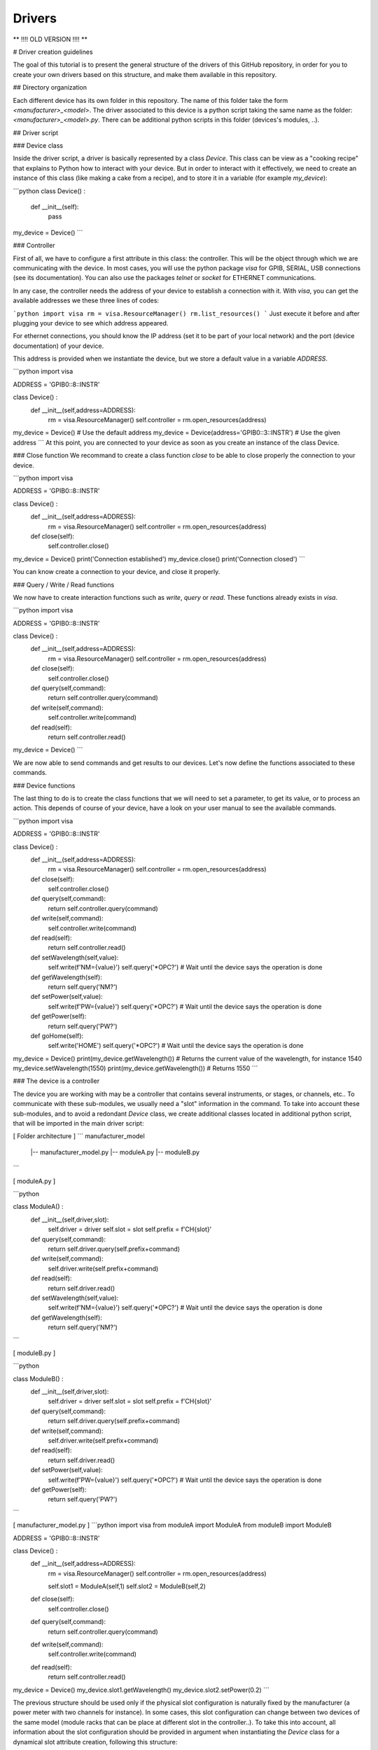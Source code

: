 .. _drivers:

Drivers
=======

**   !!!! OLD VERSION !!!! **


# Driver creation guidelines

The goal of this tutorial is to present the general structure of the drivers of this GitHub repository, in order for you to create your own drivers based on this structure, and make them available in this repository.

## Directory organization

Each different device has its own folder in this repository. The name of this folder take the form *\<manufacturer\>_\<model\>*. The driver associated to this device is a python script taking the same name as the folder: *\<manufacturer\>_\<model\>.py*. There can be additional python scripts in this folder (devices's modules, ..).

## Driver script

### Device class

Inside the driver script, a driver is basically represented by a class `Device`. This class can be view as a "cooking recipe" that explains to Python how to interact with your device. But in order to interact with it effectively, we need to create an instance of this class (like making a cake from a recipe), and to store it in a variable (for example `my_device`):

```python
class Device() :
    def __init__(self):
        pass
        
my_device = Device()
```

### Controller

First of all, we have to configure a first attribute in this class: the controller. This will be the object through which we are communicating with the device. In most cases, you will use the python package `visa` for GPIB, SERIAL, USB connections (see its documentation). You can also use the packages `telnet` or `socket` for ETHERNET communications.  

In any case, the controller needs the address of your device to establish a connection with it. With `visa`, you can get the available addresses we these three lines of codes:

```python
import visa
rm = visa.ResourceManager()
rm.list_resources()
```
Just execute it before and after plugging your device to see which address appeared. 

For ethernet connections, you should know the IP address (set it to be part of your local network) and the port (device documentation) of your device.   

This address is provided when we instantiate the device, but we store a default value in a variable `ADDRESS`.

```python
import visa

ADDRESS = 'GPIB0::8::INSTR'

class Device() :
    def __init__(self,address=ADDRESS):
        rm = visa.ResourceManager()
        self.controller = rm.open_resources(address)
        
my_device = Device() # Use the default address
my_device = Device(address='GPIB0::3::INSTR') # Use the given address
```
At this point, you are connected to your device as soon as you create an instance of the class Device.

### Close function
We recommand to create a class function `close` to be able to close properly the connection to your device.

```python
import visa

ADDRESS = 'GPIB0::8::INSTR'

class Device() :
    def __init__(self,address=ADDRESS):
        rm = visa.ResourceManager()
        self.controller = rm.open_resources(address)
        
    def close(self):
        self.controller.close()
        
my_device = Device() 
print('Connection established')
my_device.close()
print('Connection closed')
```

You can know create a connection to your device, and close it properly.

### Query / Write / Read functions

We now have to create interaction functions such as `write`, `query` or `read`. These functions already exists in `visa`.

```python
import visa

ADDRESS = 'GPIB0::8::INSTR'

class Device() :
    def __init__(self,address=ADDRESS):
        rm = visa.ResourceManager()
        self.controller = rm.open_resources(address)
        
    def close(self):
        self.controller.close()
        
    def query(self,command):
        return self.controller.query(command)
        
    def write(self,command):
        self.controller.write(command)
        
    def read(self):
        return self.controller.read()
        
my_device = Device() 
```

We are now able to send commands and get results to our devices. Let's now define the functions associated to these commands.

### Device functions

The last thing to do is to create the class functions that we will need to set a parameter, to get its value, or to process an action. This depends of course of your device, have a look on your user manual to see the available commands.

```python
import visa

ADDRESS = 'GPIB0::8::INSTR'

class Device() :
    def __init__(self,address=ADDRESS):
        rm = visa.ResourceManager()
        self.controller = rm.open_resources(address)
        
    def close(self):
        self.controller.close()
        
    def query(self,command):
        return self.controller.query(command)
        
    def write(self,command):
        self.controller.write(command)
        
    def read(self):
        return self.controller.read()
        
        
    def setWavelength(self,value):
        self.write(f'NM={value}')
        self.query('*OPC?') # Wait until the device says the operation is done
        
    def getWavelength(self):
        return self.query('NM?')
        
        
    def setPower(self,value):
        self.write(f'PW={value}')
        self.query('*OPC?') # Wait until the device says the operation is done
        
    def getPower(self):
        return self.query('PW?')
        
        
    def goHome(self):
        self.write('HOME')
        self.query('*OPC?') # Wait until the device says the operation is done
        
        
my_device = Device() 
print(my_device.getWavelength()) # Returns the current value of the wavelength, for instance 1540
my_device.setWavelength(1550)
print(my_device.getWavelength()) # Returns 1550
```


### The device is a controller

The device you are working with may be a controller that contains several instruments, or stages, or channels, etc.. To communicate with these sub-modules, we usually need a "slot" information in the command. To take into account these sub-modules, and to avoid a redondant `Device` class, we create additional classes located in additional python script, that will be imported in the main driver script:

[ Folder architecture ] 
```
manufacturer_model
    |-- manufacturer_model.py
    |-- moduleA.py
    |-- moduleB.py
```


[ moduleA.py ]

```python

class ModuleA() :
    def __init__(self,driver,slot):
        self.driver = driver
        self.slot = slot
        self.prefix = f'CH{slot}'
        
    def query(self,command):
        return self.driver.query(self.prefix+command)
        
    def write(self,command):
        self.driver.write(self.prefix+command)
        
    def read(self):
        return self.driver.read()
        
    def setWavelength(self,value):
        self.write(f'NM={value}')
        self.query('*OPC?') # Wait until the device says the operation is done
        
    def getWavelength(self):
        return self.query('NM?')
        
```

[ moduleB.py ]

```python

class ModuleB() :
    def __init__(self,driver,slot):
        self.driver = driver
        self.slot = slot
        self.prefix = f'CH{slot}'
        
    def query(self,command):
        return self.driver.query(self.prefix+command)
        
    def write(self,command):
        self.driver.write(self.prefix+command)
        
    def read(self):
        return self.driver.read()
        
    def setPower(self,value):
        self.write(f'PW={value}')
        self.query('*OPC?') # Wait until the device says the operation is done
        
    def getPower(self):
        return self.query('PW?')
        
```

[ manufacturer_model.py ]
```python
import visa
from moduleA import ModuleA
from moduleB import ModuleB

ADDRESS = 'GPIB0::8::INSTR'

class Device() :
    def __init__(self,address=ADDRESS):
        rm = visa.ResourceManager()
        self.controller = rm.open_resources(address)
        
        self.slot1 = ModuleA(self,1)
        self.slot2 = ModuleB(self,2)
        
    def close(self):
        self.controller.close()
        
    def query(self,command):
        return self.controller.query(command)
        
    def write(self,command):
        self.controller.write(command)
        
    def read(self):
        return self.controller.read()

        
        
my_device = Device() 
my_device.slot1.getWavelength()
my_device.slot2.setPower(0.2)
```

The previous structure should be used only if the physical slot configuration is naturally fixed by the manufacturer (a power meter with two channels for instance). In some cases, this slot configuration can change between two devices of the same model (module racks that can be place at different slot in the controller..). To take this into account, all information about the slot configuration should be provided in argument when instantiating the `Device` class for a dynamical slot attribute creation, following this structure:

[ manufacturer_model.py ]
```python
import visa
from moduleA import ModuleA
from moduleB import ModuleB

ADDRESS = 'GPIB0::8::INSTR'

modules_dict = {'modA':ModuleA,'modB':ModuleB}

class Device() :
    def __init__(self,address=ADDRESS):
        rm = visa.ResourceManager()
        self.controller = rm.open_resources(address)
        
        # Submodules generation
        prefix = 'slot'
        for key in kwargs.keys():
            if key.startswith(prefix):
                slot_num = key[len(prefix):]
                module = modules_dict[ kwargs[key].split(',')[0].strip() ]
                name = kwargs[key].split(',')[1].strip()
                setattr(self,name,module(self,slot_num))

        
    def close(self):
        self.controller.close()
        
    def query(self,command):
        return self.controller.query(command)
        
    def write(self,command):
        self.controller.write(command)
        
    def read(self):
        return self.controller.read()

        
        
my_device = Device(slot1='modA,my_moduleA_1',         # Module physically in slot 1
                    slot2='modA,my_moduleA_2',        # Module physically in slot 2
                    slot5='modA,my_moduleB')          # Module physically in slot 5
my_device.my_moduleA_1.getWavelength()
my_device.my_moduleA_2.setWavelength(1550)
my_device.my_moduleB.setPower(0.2)
